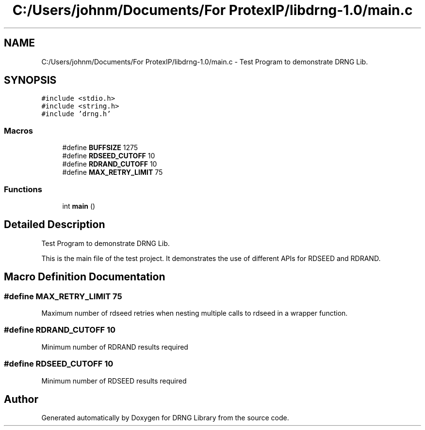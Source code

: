 .TH "C:/Users/johnm/Documents/For ProtexIP/libdrng-1.0/main.c" 3 "Thu Jul 16 2015" "DRNG Library" \" -*- nroff -*-
.ad l
.nh
.SH NAME
C:/Users/johnm/Documents/For ProtexIP/libdrng-1.0/main.c \- Test Program to demonstrate DRNG Lib\&.  

.SH SYNOPSIS
.br
.PP
\fC#include <stdio\&.h>\fP
.br
\fC#include <string\&.h>\fP
.br
\fC#include 'drng\&.h'\fP
.br

.SS "Macros"

.in +1c
.ti -1c
.RI "#define \fBBUFFSIZE\fP   1275"
.br
.ti -1c
.RI "#define \fBRDSEED_CUTOFF\fP   10"
.br
.ti -1c
.RI "#define \fBRDRAND_CUTOFF\fP   10"
.br
.ti -1c
.RI "#define \fBMAX_RETRY_LIMIT\fP   75"
.br
.in -1c
.SS "Functions"

.in +1c
.ti -1c
.RI "int \fBmain\fP ()"
.br
.in -1c
.SH "Detailed Description"
.PP 
Test Program to demonstrate DRNG Lib\&. 

This is the main file of the test project\&. It demonstrates the use of different APIs for RDSEED and RDRAND\&. 
.SH "Macro Definition Documentation"
.PP 
.SS "#define MAX_RETRY_LIMIT   75"
Maximum number of rdseed retries when nesting multiple calls to rdseed in a wrapper function\&. 
.SS "#define RDRAND_CUTOFF   10"
Minimum number of RDRAND results required 
.SS "#define RDSEED_CUTOFF   10"
Minimum number of RDSEED results required 
.SH "Author"
.PP 
Generated automatically by Doxygen for DRNG Library from the source code\&.
